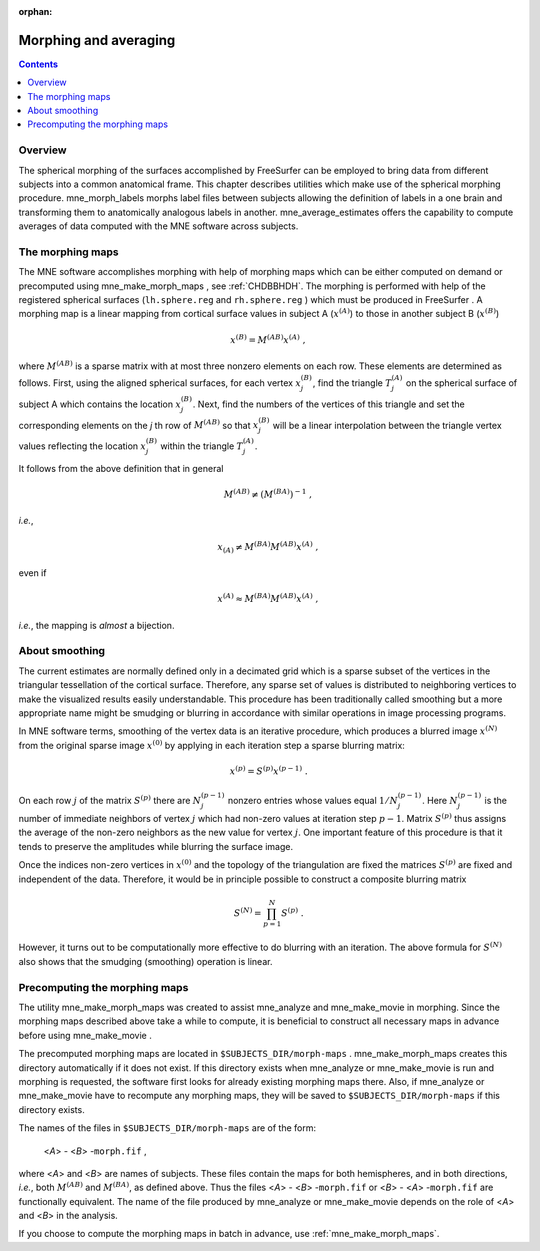 :orphan:

.. _ch_morph:

======================
Morphing and averaging
======================

.. contents:: Contents
   :local:
   :depth: 2

Overview
########

The spherical morphing of the surfaces accomplished by FreeSurfer can be
employed to bring data from different subjects into a common anatomical
frame. This chapter describes utilities which make use of the spherical morphing
procedure. mne_morph_labels morphs
label files between subjects allowing the definition of labels in
a one brain and transforming them to anatomically analogous labels
in another. mne_average_estimates offers
the capability to compute averages of data computed with the MNE software
across subjects.

.. _CHDJDHII:

The morphing maps
#################

The MNE software accomplishes morphing with help of morphing
maps which can be either computed on demand or precomputed using mne_make_morph_maps ,
see :ref:`CHDBBHDH`. The morphing is performed with help
of the registered spherical surfaces (``lh.sphere.reg`` and ``rh.sphere.reg`` )
which must be produced in FreeSurfer .
A morphing map is a linear mapping from cortical surface values
in subject A (:math:`x^{(A)}`) to those in another
subject B (:math:`x^{(B)}`)

.. math::    x^{(B)} = M^{(AB)} x^{(A)}\ ,

where :math:`M^{(AB)}` is a sparse matrix
with at most three nonzero elements on each row. These elements
are determined as follows. First, using the aligned spherical surfaces,
for each vertex :math:`x_j^{(B)}`, find the triangle :math:`T_j^{(A)}` on the
spherical surface of subject A which contains the location :math:`x_j^{(B)}`.
Next, find the numbers of the vertices of this triangle and set
the corresponding elements on the *j* th row of :math:`M^{(AB)}` so that :math:`x_j^{(B)}` will
be a linear interpolation between the triangle vertex values reflecting
the location :math:`x_j^{(B)}` within the triangle :math:`T_j^{(A)}`.

It follows from the above definition that in general

.. math::    M^{(AB)} \neq (M^{(BA)})^{-1}\ ,

*i.e.*,

.. math::    x_{(A)} \neq M^{(BA)} M^{(AB)} x^{(A)}\ ,

even if

.. math::    x^{(A)} \approx M^{(BA)} M^{(AB)} x^{(A)}\ ,

*i.e.*, the mapping is *almost* a
bijection.

.. _CHDEBAHH:

About smoothing
###############

The current estimates are normally defined only in a decimated
grid which is a sparse subset of the vertices in the triangular
tessellation of the cortical surface. Therefore, any sparse set
of values is distributed to neighboring vertices to make the visualized
results easily understandable. This procedure has been traditionally
called smoothing but a more appropriate name
might be smudging or blurring in
accordance with similar operations in image processing programs.

In MNE software terms, smoothing of the vertex data is an
iterative procedure, which produces a blurred image :math:`x^{(N)}` from
the original sparse image :math:`x^{(0)}` by applying
in each iteration step a sparse blurring matrix:

.. math::    x^{(p)} = S^{(p)} x^{(p - 1)}\ .

On each row :math:`j` of the matrix :math:`S^{(p)}` there
are :math:`N_j^{(p - 1)}` nonzero entries whose values
equal :math:`1/N_j^{(p - 1)}`. Here :math:`N_j^{(p - 1)}` is
the number of immediate neighbors of vertex :math:`j` which
had non-zero values at iteration step :math:`p - 1`.
Matrix :math:`S^{(p)}` thus assigns the average
of the non-zero neighbors as the new value for vertex :math:`j`.
One important feature of this procedure is that it tends to preserve
the amplitudes while blurring the surface image.

Once the indices non-zero vertices in :math:`x^{(0)}` and
the topology of the triangulation are fixed the matrices :math:`S^{(p)}` are
fixed and independent of the data. Therefore, it would be in principle
possible to construct a composite blurring matrix

.. math::    S^{(N)} = \prod_{p = 1}^N {S^{(p)}}\ .

However, it turns out to be computationally more effective
to do blurring with an iteration. The above formula for :math:`S^{(N)}` also
shows that the smudging (smoothing) operation is linear.

.. _CHDBBHDH:

Precomputing the morphing maps
##############################

The utility mne_make_morph_maps was
created to assist mne_analyze and mne_make_movie in
morphing. Since the morphing maps described above take a while to
compute, it is beneficial to construct all necessary maps in advance
before using mne_make_movie .

The precomputed morphing maps are located in ``$SUBJECTS_DIR/morph-maps`` . mne_make_morph_maps creates
this directory automatically if it does not exist. If this directory
exists when mne_analyze or mne_make_movie is run
and morphing is requested, the software first looks for already
existing morphing maps there. Also, if mne_analyze or mne_make_movie have
to recompute any morphing maps, they will be saved to ``$SUBJECTS_DIR/morph-maps`` if
this directory exists.

The names of the files in ``$SUBJECTS_DIR/morph-maps`` are
of the form:

 <*A*> - <*B*> -``morph.fif`` ,

where <*A*> and <*B*> are
names of subjects. These files contain the maps for both hemispheres,
and in both directions, *i.e.*, both :math:`M^{(AB)}` and :math:`M^{(BA)}`, as
defined above. Thus the files <*A*> - <*B*> -``morph.fif`` or <*B*> - <*A*> -``morph.fif`` are
functionally equivalent. The name of the file produced by mne_analyze or mne_make_movie depends
on the role of <*A*> and <*B*> in
the analysis.

If you choose to compute the morphing maps in batch in advance,
use :ref:`mne_make_morph_maps`.
